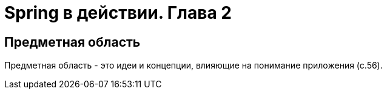 = Spring в действии. Глава 2

== Предметная область
Предметная область - это идеи и концепции, влияющие на понимание приложения (с.56).